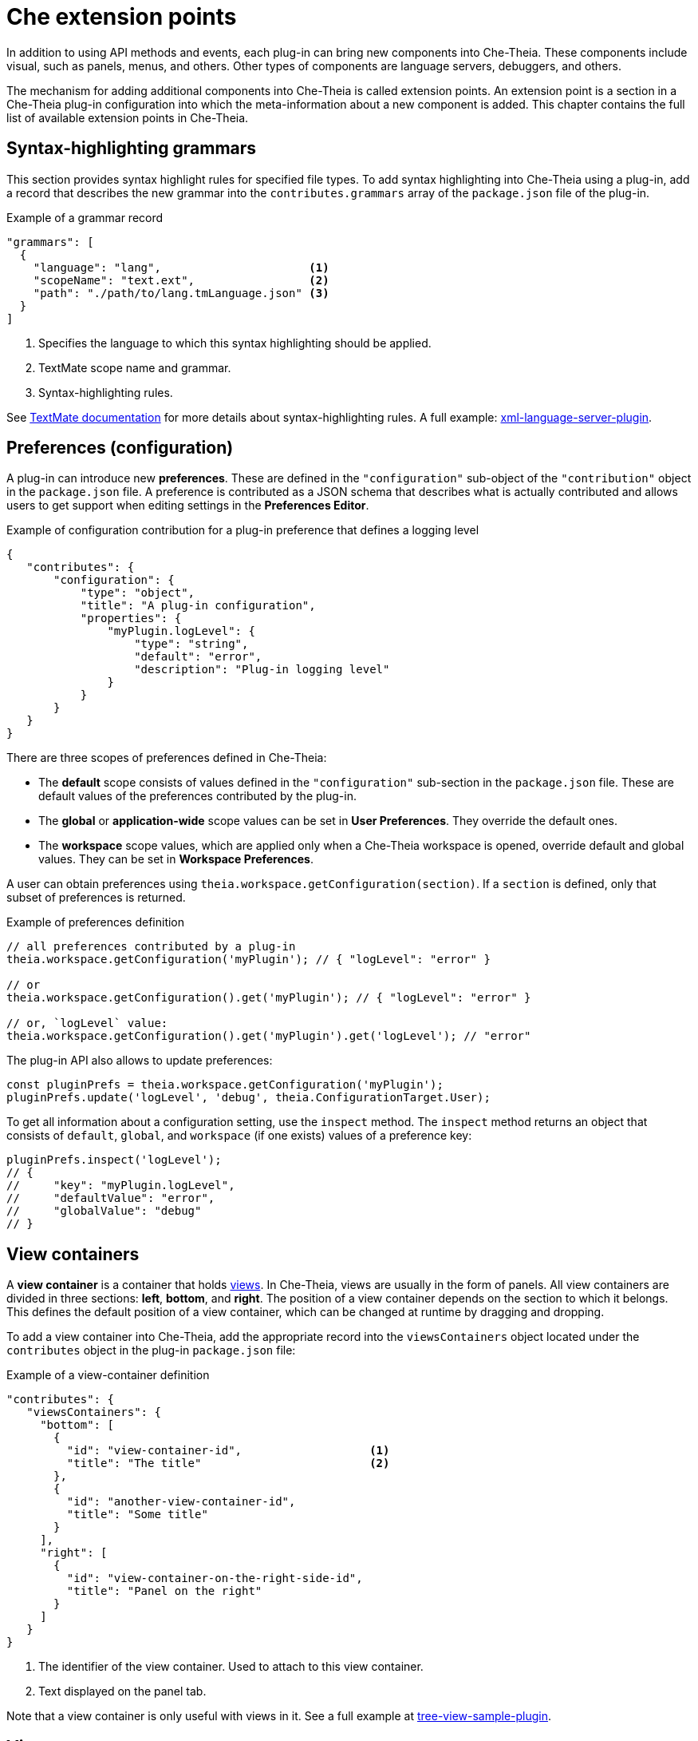 [id="che-extension-points_{context}"]
= Che extension points

In addition to using API methods and events, each plug-in can bring new components into Che-Theia. These components include visual, such as panels, menus, and others. Other types of components are language servers, debuggers, and others.

The mechanism for adding additional components into Che-Theia is called extension points. An extension point is a section in a Che-Theia plug-in configuration into which the meta-information about a new component is added. This chapter contains the full list of available extension points in Che-Theia.


[id="syntax-highlighting-grammars_{context}"]
== Syntax-highlighting grammars

This section provides syntax highlight rules for specified file types. To add syntax highlighting into Che-Theia using a plug-in, add a record that describes the new grammar into the `contributes.grammars` array of the `package.json` file of the plug-in.

.Example of a grammar record
[source,json]
----
"grammars": [
  {
    "language": "lang",                      <1>
    "scopeName": "text.ext",                 <2>
    "path": "./path/to/lang.tmLanguage.json" <3>
  }
]
----
<1> Specifies the language to which this syntax highlighting should be applied.
<2> TextMate scope name and grammar.
<3> Syntax-highlighting rules.

See link:https://macromates.com/manual/en/language_grammars[TextMate documentation] for more details about syntax-highlighting rules. A full example: link:https://github.com/eclipse/che-theia-samples/tree/master/samples/xml-language-server-plugin[xml-language-server-plugin].


[id="preferences-configuration_{context}"]
== Preferences (configuration)

A plug-in can introduce new *preferences*. These are defined in the `"configuration"` sub-object of the `"contribution"` object in the `package.json` file. A preference is contributed as a JSON schema that describes what is actually contributed and allows users to get support when editing settings in the *Preferences Editor*.

.Example of configuration contribution for a plug-in preference that defines a logging level
[source,json]
----
{
   "contributes": {
       "configuration": {
           "type": "object",
           "title": "A plug-in configuration",
           "properties": {
               "myPlugin.logLevel": {
                   "type": "string",
                   "default": "error",
                   "description": "Plug-in logging level"
               }
           }
       }
   }
}
----

There are three scopes of preferences defined in Che-Theia:

* The *default* scope consists of values defined in the `"configuration"` sub-section in the `package.json` file. These are default values of the preferences contributed by the plug-in.

* The *global* or *application-wide* scope values can be set in *User Preferences*. They override the default ones.

* The *workspace* scope values, which are applied only when a Che-Theia workspace is opened, override default and global values. They can be set in *Workspace Preferences*.

A user can obtain preferences using `theia.workspace.getConfiguration(section)`. If a `section` is defined, only that subset of preferences is returned.

.Example of preferences definition
[source,javascript]
----
// all preferences contributed by a plug-in
theia.workspace.getConfiguration('myPlugin'); // { "logLevel": "error" }

// or
theia.workspace.getConfiguration().get('myPlugin'); // { "logLevel": "error" }

// or, `logLevel` value:
theia.workspace.getConfiguration().get('myPlugin').get('logLevel'); // "error"
----

The plug-in API also allows to update preferences:

[source,javascript]
----
const pluginPrefs = theia.workspace.getConfiguration('myPlugin');
pluginPrefs.update('logLevel', 'debug', theia.ConfigurationTarget.User);
----

To get all information about a configuration setting, use the `inspect` method. The `inspect` method returns an object that consists of `default`, `global`, and `workspace` (if one exists) values of a preference key:

[source,javascript]
----
pluginPrefs.inspect('logLevel');
// {
//     "key": "myPlugin.logLevel",
//     "defaultValue": "error",
//     "globalValue": "debug"
// }
----


[id="view-containers_{context}"]
== View containers

A *view container* is a container that holds xref:views_che-extensibility-reference[views]. In Che-Theia, views are usually in the form of panels. All view containers are divided in three sections: *left*, *bottom*, and *right*. The position of a view container depends on the section to which it belongs. This defines the default position of a view container, which can be changed at runtime by dragging and dropping.

To add a view container into Che-Theia, add the appropriate record into the `viewsContainers` object located under the `contributes` object in the plug-in `package.json` file:

.Example of a view-container definition
[source,json]
----
"contributes": {
   "viewsContainers": {
     "bottom": [
       {
         "id": "view-container-id",                   <1>
         "title": "The title"                         <2>
       },
       {
         "id": "another-view-container-id",
         "title": "Some title"
       }
     ],
     "right": [
       {
         "id": "view-container-on-the-right-side-id",
         "title": "Panel on the right"
       }
     ]
   }
}
----
<1> The identifier of the view container. Used to attach to this view container.
<2> Text displayed on the panel tab.

Note that a view container is only useful with views in it. See a full example at link:https://github.com/eclipse/che-theia-samples/tree/master/samples/tree-view-sample-plugin[tree-view-sample-plugin].


[id="views_{context}"]
== Views

A *view* is a visual component that should be placed into a xref:view-containers_che-extensibility-reference[view container].

To add a view into Che-Theia, add an appropriate record into the `contributes.views` object of a plug-in `package.json` file. Each view is defined by an object with two name:value pairs. Each view description should be included in an array within the `views` object, and the array name should be the same as the `view-container-id` value:

.Example of a view definition
[source,json]
----
"viewsContainers": {
    "left": [
        {
          "id": "view-container-id",    <1>
          "title": "The title"          <2>
        }
    ],
},
"views": {
    "view-container-id": [
        {
          "id": "tree-at-left-side",
          "name": "A list"
        },
        {
          "id": "widget-at-left-side",
          "name": "A widget"
        }
    ]
}
----
<1> View identifier
<2> Name of the view, which is displayed as the widget title inside the view container

Currently, only tree view is supported as a view widget.

For more details, see a full example at https://github.com/eclipse/che-theia-samples/tree/master/samples/tree-view-sample-plugin[tree-view-sample-plugin].


[id="menus_{context}"]
== Menus

Plug-ins can add new *menu items* into Che-Theia through the `contributes.menus` object in a plug-in `package.json` file. The `menus` object consists of menu names and menu items:

.Example of a menu definition
[source,json]
----
"menus": {
    "editor/context": [
        {
            "command": "my.command.id",                                        <1>
            "group": "custom.group",                                           <2>
            "when": "view == widget-at-left-side && config.namespace.property" <3>
        },
        {
            "command": "core.about"
        }
    ],
    "explorer/context": [
        {
            "command": "other.command.id",
            "group": "some.group"
        }
    ]
}
----
<1> The identifier of the Che-Theia command that is executed when the menu item is used. The handler receives the selected resource as the first argument.
<2> (optional) The name of the group in the menu to which the command is added. When omitted, the menu item is added to the common group in the specified menu.
<3> (optional) The condition that defines when this menu item is visible. When omitted, the menu item is always visible. The conditions are the same as in the link:https://code.visualstudio.com/docs/getstarted/keybindings#_when-clause-contexts[VS Code when clause].

Menus that support extending:

* `explorer/context`
* `editor/context`
* `editor/title`
* `debug/callstack/context`
* `view/item/context`

A plug-in example that adds menu items: link:https://github.com/eclipse/che-theia-samples/tree/master/samples/menus-contribution-plugin[menus-contribution-plugin].


[id="key-bindings_{context}"]
== Key bindings

Plug-ins can add new *keyboard shortcuts* or redefine existing ones. To describe a new shortcut, add a definition in the `contributes.keybindings` object of a plug-in `package.json` file. Each key bonding is described by three values:

.Example of a keyboard-shortcut definition
[source,json]
----
"keybindings": [
     {
         "key": "ctrl+b",                 <1>
         "command": "ts.compile",         <2>
         "when": "resourceExtname == .ts" <3>
     },
     {
         "key": "ctrl+f alt+b",
         "command": "some.command"
     }
]
----
<1> Defines the key combination for this shortcut. link:https://code.visualstudio.com/docs/getstarted/keybindings#_keyboard-rules[Rules for defining key combinations] are the same as for VS Code.
<2> The identifier of the command, which should be invoked when the shortcut is pressed.
<3> (optional) The condition that defines when this shortcut is available. When omitted, the shortcut is always available. The condition format is the same as in the link:https://code.visualstudio.com/docs/getstarted/keybindings#_when-clause-contexts[VS Code when clause].

Note that `ctrl+f alt+b` defines a _chord_: the command is invoked after pressing both combinations one after the other.


[id="debuggers_{context}"]
== Debuggers

Plug-ins can add new *debuggers* by implementing the link:https://microsoft.github.io/debug-adapter-protocol/[Debagger Adapter Protocol] (DAP) for a specific debugger. The debugger can then register in the `contributes.debuggers` debuggers of a plug-in `package.json` file.

// TODO: For instruction on how to add a debugger, see link:link[Adding support for a new debugger].

See the link:https://microsoft.github.io/debug-adapter-protocol/implementors/adapters/[list of debuggers] from the official DAP site for reference and examples.


[id="languages-language-servers_{context}"]
== Languages (language servers)

NOTE: This is an experimental approach, which may change in the future.

To add a language server into Che-Theia using a plug-in:

. Describe the server in the `contributes.languages` array in the plug-in `package.json` file:
+
.Example of a language-server definition
[source,json]
----
"languages": [
    {
      "id": "lang",                                    <1>
      "aliases": [                                     <2>
        "Lang",
        "LANG"
      ],
      "extensions": [                                  <3>
        ".ext"
      ],
      "firstLine": "^#!/.*interpreter",                <4>
      "configuration": "./language-configuration.json" <5>
    }
]
----
<1> The ID of the language for which the language server is created.
<2> Other names for the language.
<3> File-name extensions for which this language server is added.
<4> Hashbang (first line) for which this language server is added.
<5> Path to a JSON file with the language configuration (TODO: our section or just link to link:https://code.visualstudio.com/api/language-extensions/language-configuration-guide[VS Code docs]?).

. Register the language server using the following API call:
+
[source,typescript]
----
theia.languageServer.registerLanguageServerProvider(xLanguageServerInfo);
----
+
Where `xLanguageServerInfo` is an object of `theia.LanguageServerInfo` and has to contain the following fields:
+
|===
| `id` | Language ID; should be the same as `id` in the configuration JSON file
| `name` | Human-readable name of the language server
| `globPatterns` | File pattern that specifies files for which this language server is added
| `command` | The language server start executable
| `args` | Arguments for the language server start executable
|===
+
After the command above is invoked, the language server is started.

See a full example at https://github.com/eclipse/che-theia-samples/tree/master/samples/xml-language-server-plugin[xml-language-server-plugin].


[id="web-view-api_{context}"]
== Web view API

A *web view API* is not a contribution point by definition, but it behaves like one and allows to bring many new features to Che-Theia. Web view API plug-ins can add custom UI, graphical data, or anything that can be displayed in a web page. A web view API provides an HTML `iframe` to which a plug-in has access.

To create an instance of web view:

. Use the `createWebviewPanel` function:
+
[source,typescript]
----
const webViewPanel = theia.window.createWebviewPanel('webViewId', 'Title',  theia.ViewColumn.One);
----

. Add content:
+
[source,typescript]
----
webViewPanel.webview.html ='<html><body><h1>Hello from web view</h1></body></html>';
----

[NOTE]
====
Web view content is destroyed when hidden. To restore its state, register a serializer, or set the `retainContextWhenHidden` option for the web view. Even with this option set, hiding a web view pauses all scripts, and the web view will not process messages from the plug-in.

The current state of a web view can be read from the web view panel object.

It is possible to load resources and scripts into a web view and communicate with a plug-in by posting messages. See a full sample plug-in at link:https://github.com/eclipse/che-theia-samples/tree/master/samples/webview-sample-plugin[webview-sample-plugin] for more details.
====

// .Additional resources
// 
// * A bulleted list of links to other material closely related to the contents of the concept module.
// * For more details on writing concept modules, see the link:https://github.com/redhat-documentation/modular-docs#modular-documentation-reference-guide[Modular Documentation Reference Guide].
// * Use a consistent system for file names, IDs, and titles. For tips, see _Anchor Names and File Names_ in link:https://github.com/redhat-documentation/modular-docs#modular-documentation-reference-guide[Modular Documentation Reference Guide].

